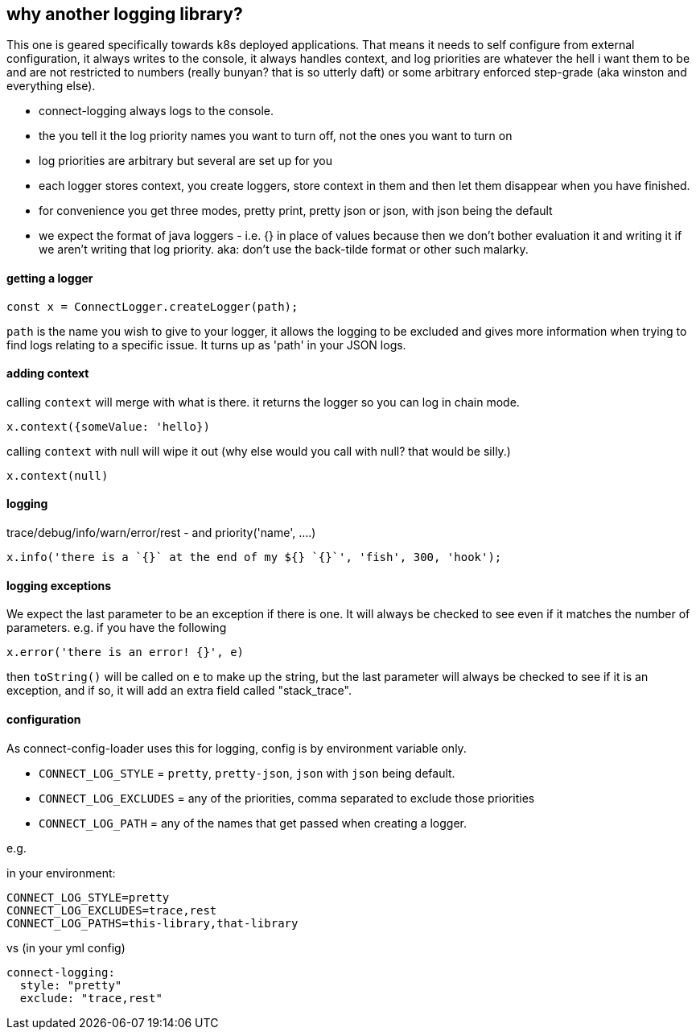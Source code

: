 == why another logging library?

This one is geared specifically towards k8s deployed applications. That means it needs to self configure
from external configuration, it always writes to the console, it always handles context, and log priorities are
whatever the hell i want them to be and are not restricted to numbers (really bunyan? that is so utterly daft)
or some arbitrary enforced step-grade (aka winston and everything else).

- connect-logging always logs to the console.
- the you tell it the log priority names you want to turn off, not the ones you want to turn on
- log priorities are arbitrary but several are set up for you
- each logger stores context, you create loggers, store context in them and then let them disappear when
  you have finished.
- for convenience you get three modes, pretty print, pretty json or json, with json being the default
- we expect the format of java loggers - i.e. {} in place of values because then we don't bother evaluation it
  and writing it if we aren't writing that log priority. aka: don't use the back-tilde format or other such malarky.


==== getting a logger

----
const x = ConnectLogger.createLogger(path);
----

`path` is the name you wish to give to your logger, it allows the logging to be excluded and gives more
information when trying to find logs relating to a specific issue. It turns up as 'path' in your JSON logs.

==== adding context

calling `context` will merge with what is there. it returns the logger so you can log in chain mode.

----
x.context({someValue: 'hello})
----

calling `context` with null will wipe it out (why else would you call with null? that would be silly.)

----
x.context(null)
----

==== logging

trace/debug/info/warn/error/rest - and priority('name', ....)

----
x.info('there is a `{}` at the end of my ${} `{}`', 'fish', 300, 'hook');
----

==== logging exceptions

We expect the last parameter to be an exception if there is one. It will always be checked to see even
if it matches the number of parameters. e.g. if you have the following

----
x.error('there is an error! {}', e)
----

then `toString()` will be called on `e` to make up the string, but the last parameter will always be checked to
see if it is an exception, and if so, it will add an extra field called "stack_trace".

==== configuration

As connect-config-loader uses this for logging, config is by environment variable only.

- `CONNECT_LOG_STYLE`  = `pretty`, `pretty-json`, `json` with `json` being default.
- `CONNECT_LOG_EXCLUDES` = any of the priorities, comma separated to exclude those priorities
- `CONNECT_LOG_PATH` = any of the names that get passed when creating a logger.

e.g.

in your environment:
----
CONNECT_LOG_STYLE=pretty
CONNECT_LOG_EXCLUDES=trace,rest
CONNECT_LOG_PATHS=this-library,that-library
----

vs (in your yml config)
----
connect-logging:
  style: "pretty"
  exclude: "trace,rest"
----

  